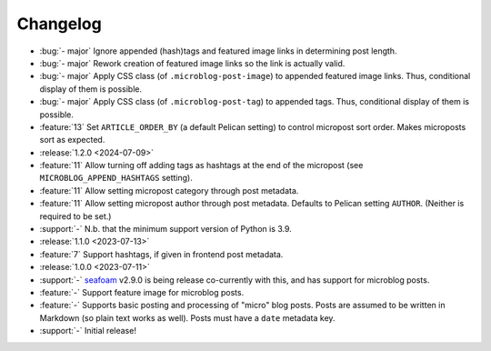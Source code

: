 Changelog
=========

.. Added, Changed, Depreciated, Removed, Fixed, Security

.. this is in "release" (for Sphinx) format

- :bug:`- major` Ignore appended (hash)tags and featured image links in
  determining post length.
- :bug:`- major` Rework creation of featured image links so the link is
  actually valid.
- :bug:`- major` Apply CSS class (of ``.microblog-post-image``) to appended
  featured image links. Thus, conditional display of them is possible.
- :bug:`- major` Apply CSS class (of ``.microblog-post-tag``) to appended tags.
  Thus, conditional display of them is possible.
- :feature:`13` Set ``ARTICLE_ORDER_BY`` (a default Pelican setting) to control
  micropost sort order. Makes microposts sort as expected.
- :release:`1.2.0 <2024-07-09>`
- :feature:`11` Allow turning off adding tags as hashtags at the end of the
  micropost (see ``MICROBLOG_APPEND_HASHTAGS`` setting).
- :feature:`11` Allow setting micropost category through post metadata.
- :feature:`11` Allow setting micropost author through post metadata. Defaults
  to Pelican setting ``AUTHOR``. (Neither is required to be set.)
- :support:`-` N.b. that the minimum support version of Python is 3.9.
- :release:`1.1.0 <2023-07-13>`
- :feature:`7` Support hashtags, if given in frontend post metadata.
- :release:`1.0.0 <2023-07-11>`
- :support:`-` `seafoam <https://blog.minchin.ca/label/seafoam/>`_ v2.9.0 is
  being release co-currently with this, and has support for microblog posts.
- :feature:`-` Support feature image for microblog posts.
- :feature:`-` Supports basic posting and processing of "micro" blog posts.
  Posts are assumed to be written in Markdown (so plain text works as well).
  Posts must have a ``date`` metadata key.
- :support:`-` Initial release!
